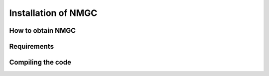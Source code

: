 Installation of NMGC
************

How to obtain NMGC
=================

Requirements
=================

Compiling the code
=================
